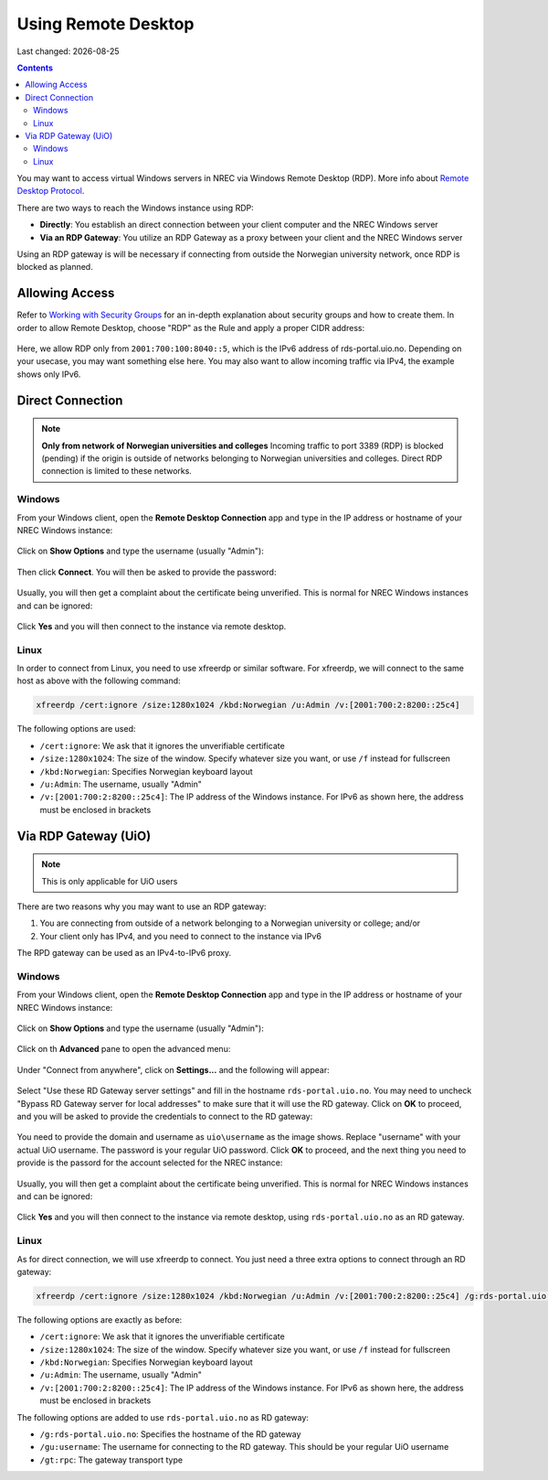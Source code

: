 .. |date| date::

Using Remote Desktop
====================

Last changed: |date|

.. contents::

.. _Remote Desktop Protocol: https://en.wikipedia.org/wiki/Remote_Desktop_Protocol
   
You may want to access virtual Windows servers in NREC via Windows
Remote Desktop (RDP). More info about `Remote Desktop Protocol`_.

There are two ways to reach the Windows instance using RDP:

* **Directly**: You establish an direct connection between your client
  computer and the NREC Windows server

* **Via an RDP Gateway**: You utilize an RDP Gateway as a proxy
  between your client and the NREC Windows server

Using an RDP gateway is will be necessary if connecting from outside
the Norwegian university network, once RDP is blocked as planned.


Allowing Access
---------------

.. _Working with Security Groups: security-groups.html

Refer to `Working with Security Groups`_ for an in-depth explanation
about security groups and how to create them. In order to allow Remote
Desktop, choose "RDP" as the Rule and apply a proper CIDR address:

.. figure:: images/rdp-security-group-01.png
   :align: center
   :alt: Allow the RDP protocol with security group

Here, we allow RDP only from ``2001:700:100:8040::5``, which is the
IPv6 address of rds-portal.uio.no. Depending on your usecase, you may
want something else here. You may also want to allow incoming traffic
via IPv4, the example shows only IPv6.


Direct Connection
-----------------

.. NOTE:: **Only from network of Norwegian universities and colleges**
   Incoming traffic to port 3389 (RDP) is blocked (pending) if the origin is
   outside of networks belonging to Norwegian universities and
   colleges. Direct RDP connection is limited to these networks.

Windows
~~~~~~~
   
From your Windows client, open the **Remote Desktop Connection** app
and type in the IP address or hostname of your NREC Windows instance:

.. figure:: images/rdp-windows-01.png
   :align: center
   :alt: Windows Remote Desktop Connection (1)

Click on **Show Options** and type the username (usually "Admin"):

.. figure:: images/rdp-windows-02.png
   :align: center
   :alt: Windows Remote Desktop Connection (2)

Then click **Connect**. You will then be asked to provide the
password:

.. figure:: images/rdp-windows-03.png
   :align: center
   :alt: Windows Remote Desktop Connection (3)

Usually, you will then get a complaint about the certificate being
unverified. This is normal for NREC Windows instances and can be
ignored:

.. figure:: images/rdp-windows-04.png
   :align: center
   :alt: Windows Remote Desktop Connection (4)

Click **Yes** and you will then connect to the instance via remote
desktop.


Linux
~~~~~

In order to connect from Linux, you need to use xfreerdp or similar
software. For xfreerdp, we will connect to the same host as above with
the following command:

.. code-block:: console

  xfreerdp /cert:ignore /size:1280x1024 /kbd:Norwegian /u:Admin /v:[2001:700:2:8200::25c4]

The following options are used:

* ``/cert:ignore``: We ask that it ignores the unverifiable
  certificate
* ``/size:1280x1024``: The size of the window. Specify whatever size
  you want, or use ``/f`` instead for fullscreen
* ``/kbd:Norwegian``: Specifies Norwegian keyboard layout
* ``/u:Admin``: The username, usually "Admin"
* ``/v:[2001:700:2:8200::25c4]``: The IP address of the Windows
  instance. For IPv6 as shown here, the address must be enclosed in
  brackets


Via RDP Gateway (UiO)
---------------------

.. NOTE:: This is only applicable for UiO users

There are two reasons why you may want to use an RDP gateway:

#. You are connecting from outside of a network belonging to a
   Norwegian university or college; and/or

#. Your client only has IPv4, and you need to connect to the instance
   via IPv6

The RPD gateway can be used as an IPv4-to-IPv6 proxy.

Windows
~~~~~~~

From your Windows client, open the **Remote Desktop Connection** app
and type in the IP address or hostname of your NREC Windows instance:

.. figure:: images/rdp-windows-01.png
   :align: center
   :alt: Windows Remote Desktop Connection (1)

Click on **Show Options** and type the username (usually "Admin"):

.. figure:: images/rdp-windows-02.png
   :align: center
   :alt: Windows Remote Desktop Connection (2)

Click on th **Advanced** pane to open the advanced menu:

.. figure:: images/rdp-windows-gw-01.png
   :align: center
   :alt: Windows Remote Desktop Connection via GW (1)

Under "Connect from anywhere", click on **Settings...** and the
following will appear:

.. figure:: images/rdp-windows-gw-02.png
   :align: center
   :alt: Windows Remote Desktop Connection via GW (2)

Select "Use these RD Gateway server settings" and fill in the hostname
``rds-portal.uio.no``. You may need to uncheck "Bypass RD Gateway
server for local addresses" to make sure that it will use the RD
gateway. Click on **OK** to proceed, and you will be asked to provide
the credentials to connect to the RD gateway:

.. figure:: images/rdp-windows-gw-03.png
   :align: center
   :alt: Windows Remote Desktop Connection via GW (3)

You need to provide the domain and username as ``uio\username`` as the
image shows. Replace "username" with your actual UiO username. The
password is your regular UiO password. Click **OK** to proceed, and
the next thing you need to provide is the passord for the account
selected for the NREC instance:

.. figure:: images/rdp-windows-03.png
   :align: center
   :alt: Windows Remote Desktop Connection (3)

Usually, you will then get a complaint about the certificate being
unverified. This is normal for NREC Windows instances and can be
ignored:

.. figure:: images/rdp-windows-04.png
   :align: center
   :alt: Windows Remote Desktop Connection (4)

Click **Yes** and you will then connect to the instance via remote
desktop, using ``rds-portal.uio.no`` as an RD gateway.


Linux
~~~~~

As for direct connection, we will use xfreerdp to connect. You just
need a three extra options to connect through an RD gateway:

.. code-block:: console

  xfreerdp /cert:ignore /size:1280x1024 /kbd:Norwegian /u:Admin /v:[2001:700:2:8200::25c4] /g:rds-portal.uio.no /gu:username /gt:rpc

The following options are exactly as before:

* ``/cert:ignore``: We ask that it ignores the unverifiable
  certificate
* ``/size:1280x1024``: The size of the window. Specify whatever size
  you want, or use ``/f`` instead for fullscreen
* ``/kbd:Norwegian``: Specifies Norwegian keyboard layout
* ``/u:Admin``: The username, usually "Admin"
* ``/v:[2001:700:2:8200::25c4]``: The IP address of the Windows
  instance. For IPv6 as shown here, the address must be enclosed in
  brackets

The following options are added to use ``rds-portal.uio.no`` as RD
gateway:

* ``/g:rds-portal.uio.no``: Specifies the hostname of the RD gateway
* ``/gu:username``: The username for connecting to the RD
  gateway. This should be your regular UiO username
* ``/gt:rpc``: The gateway transport type



